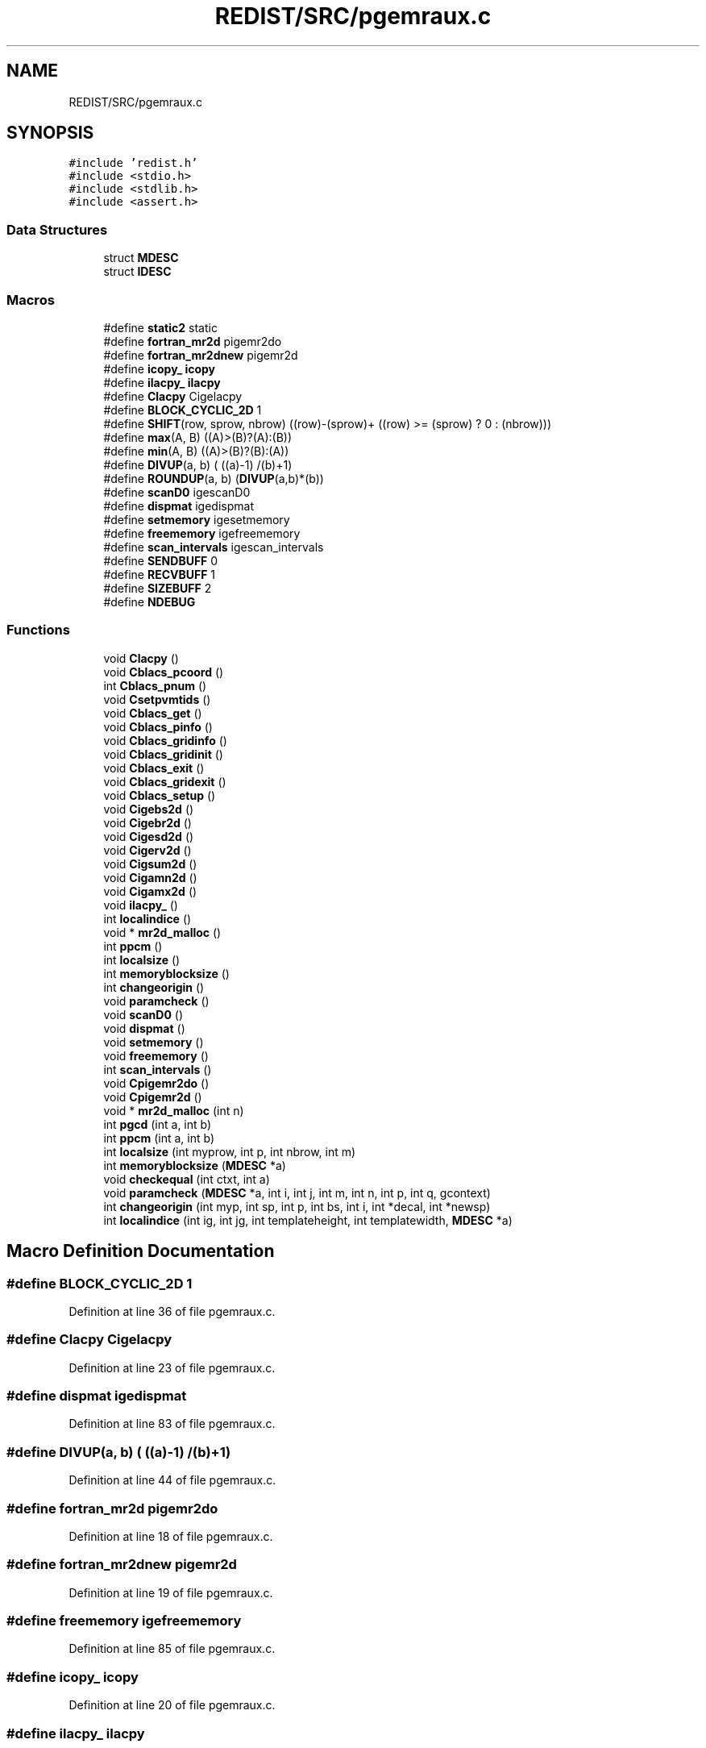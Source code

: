 .TH "REDIST/SRC/pgemraux.c" 3 "Sat Nov 16 2019" "Version 2.1" "ScaLAPACK 2.1" \" -*- nroff -*-
.ad l
.nh
.SH NAME
REDIST/SRC/pgemraux.c
.SH SYNOPSIS
.br
.PP
\fC#include 'redist\&.h'\fP
.br
\fC#include <stdio\&.h>\fP
.br
\fC#include <stdlib\&.h>\fP
.br
\fC#include <assert\&.h>\fP
.br

.SS "Data Structures"

.in +1c
.ti -1c
.RI "struct \fBMDESC\fP"
.br
.ti -1c
.RI "struct \fBIDESC\fP"
.br
.in -1c
.SS "Macros"

.in +1c
.ti -1c
.RI "#define \fBstatic2\fP   static"
.br
.ti -1c
.RI "#define \fBfortran_mr2d\fP   pigemr2do"
.br
.ti -1c
.RI "#define \fBfortran_mr2dnew\fP   pigemr2d"
.br
.ti -1c
.RI "#define \fBicopy_\fP   \fBicopy\fP"
.br
.ti -1c
.RI "#define \fBilacpy_\fP   \fBilacpy\fP"
.br
.ti -1c
.RI "#define \fBClacpy\fP   Cigelacpy"
.br
.ti -1c
.RI "#define \fBBLOCK_CYCLIC_2D\fP   1"
.br
.ti -1c
.RI "#define \fBSHIFT\fP(row,  sprow,  nbrow)   ((row)\-(sprow)+ ((row) >= (sprow) ? 0 : (nbrow)))"
.br
.ti -1c
.RI "#define \fBmax\fP(A,  B)   ((A)>(B)?(A):(B))"
.br
.ti -1c
.RI "#define \fBmin\fP(A,  B)   ((A)>(B)?(B):(A))"
.br
.ti -1c
.RI "#define \fBDIVUP\fP(a,  b)   ( ((a)\-1) /(b)+1)"
.br
.ti -1c
.RI "#define \fBROUNDUP\fP(a,  b)   (\fBDIVUP\fP(a,b)*(b))"
.br
.ti -1c
.RI "#define \fBscanD0\fP   igescanD0"
.br
.ti -1c
.RI "#define \fBdispmat\fP   igedispmat"
.br
.ti -1c
.RI "#define \fBsetmemory\fP   igesetmemory"
.br
.ti -1c
.RI "#define \fBfreememory\fP   igefreememory"
.br
.ti -1c
.RI "#define \fBscan_intervals\fP   igescan_intervals"
.br
.ti -1c
.RI "#define \fBSENDBUFF\fP   0"
.br
.ti -1c
.RI "#define \fBRECVBUFF\fP   1"
.br
.ti -1c
.RI "#define \fBSIZEBUFF\fP   2"
.br
.ti -1c
.RI "#define \fBNDEBUG\fP"
.br
.in -1c
.SS "Functions"

.in +1c
.ti -1c
.RI "void \fBClacpy\fP ()"
.br
.ti -1c
.RI "void \fBCblacs_pcoord\fP ()"
.br
.ti -1c
.RI "int \fBCblacs_pnum\fP ()"
.br
.ti -1c
.RI "void \fBCsetpvmtids\fP ()"
.br
.ti -1c
.RI "void \fBCblacs_get\fP ()"
.br
.ti -1c
.RI "void \fBCblacs_pinfo\fP ()"
.br
.ti -1c
.RI "void \fBCblacs_gridinfo\fP ()"
.br
.ti -1c
.RI "void \fBCblacs_gridinit\fP ()"
.br
.ti -1c
.RI "void \fBCblacs_exit\fP ()"
.br
.ti -1c
.RI "void \fBCblacs_gridexit\fP ()"
.br
.ti -1c
.RI "void \fBCblacs_setup\fP ()"
.br
.ti -1c
.RI "void \fBCigebs2d\fP ()"
.br
.ti -1c
.RI "void \fBCigebr2d\fP ()"
.br
.ti -1c
.RI "void \fBCigesd2d\fP ()"
.br
.ti -1c
.RI "void \fBCigerv2d\fP ()"
.br
.ti -1c
.RI "void \fBCigsum2d\fP ()"
.br
.ti -1c
.RI "void \fBCigamn2d\fP ()"
.br
.ti -1c
.RI "void \fBCigamx2d\fP ()"
.br
.ti -1c
.RI "void \fBilacpy_\fP ()"
.br
.ti -1c
.RI "int \fBlocalindice\fP ()"
.br
.ti -1c
.RI "void * \fBmr2d_malloc\fP ()"
.br
.ti -1c
.RI "int \fBppcm\fP ()"
.br
.ti -1c
.RI "int \fBlocalsize\fP ()"
.br
.ti -1c
.RI "int \fBmemoryblocksize\fP ()"
.br
.ti -1c
.RI "int \fBchangeorigin\fP ()"
.br
.ti -1c
.RI "void \fBparamcheck\fP ()"
.br
.ti -1c
.RI "void \fBscanD0\fP ()"
.br
.ti -1c
.RI "void \fBdispmat\fP ()"
.br
.ti -1c
.RI "void \fBsetmemory\fP ()"
.br
.ti -1c
.RI "void \fBfreememory\fP ()"
.br
.ti -1c
.RI "int \fBscan_intervals\fP ()"
.br
.ti -1c
.RI "void \fBCpigemr2do\fP ()"
.br
.ti -1c
.RI "void \fBCpigemr2d\fP ()"
.br
.ti -1c
.RI "void * \fBmr2d_malloc\fP (int n)"
.br
.ti -1c
.RI "int \fBpgcd\fP (int a, int b)"
.br
.ti -1c
.RI "int \fBppcm\fP (int a, int b)"
.br
.ti -1c
.RI "int \fBlocalsize\fP (int myprow, int p, int nbrow, int m)"
.br
.ti -1c
.RI "int \fBmemoryblocksize\fP (\fBMDESC\fP *a)"
.br
.ti -1c
.RI "void \fBcheckequal\fP (int ctxt, int a)"
.br
.ti -1c
.RI "void \fBparamcheck\fP (\fBMDESC\fP *a, int i, int j, int m, int n, int p, int q, gcontext)"
.br
.ti -1c
.RI "int \fBchangeorigin\fP (int myp, int sp, int p, int bs, int i, int *decal, int *newsp)"
.br
.ti -1c
.RI "int \fBlocalindice\fP (int ig, int jg, int templateheight, int templatewidth, \fBMDESC\fP *a)"
.br
.in -1c
.SH "Macro Definition Documentation"
.PP 
.SS "#define BLOCK_CYCLIC_2D   1"

.PP
Definition at line 36 of file pgemraux\&.c\&.
.SS "#define Clacpy   Cigelacpy"

.PP
Definition at line 23 of file pgemraux\&.c\&.
.SS "#define dispmat   igedispmat"

.PP
Definition at line 83 of file pgemraux\&.c\&.
.SS "#define DIVUP(a, b)   ( ((a)\-1) /(b)+1)"

.PP
Definition at line 44 of file pgemraux\&.c\&.
.SS "#define fortran_mr2d   pigemr2do"

.PP
Definition at line 18 of file pgemraux\&.c\&.
.SS "#define fortran_mr2dnew   pigemr2d"

.PP
Definition at line 19 of file pgemraux\&.c\&.
.SS "#define freememory   igefreememory"

.PP
Definition at line 85 of file pgemraux\&.c\&.
.SS "#define icopy_   \fBicopy\fP"

.PP
Definition at line 20 of file pgemraux\&.c\&.
.SS "#define ilacpy_   \fBilacpy\fP"

.PP
Definition at line 21 of file pgemraux\&.c\&.
.SS "#define max(A, B)   ((A)>(B)?(A):(B))"

.PP
Definition at line 42 of file pgemraux\&.c\&.
.SS "#define min(A, B)   ((A)>(B)?(B):(A))"

.PP
Definition at line 43 of file pgemraux\&.c\&.
.SS "#define NDEBUG"

.PP
Definition at line 102 of file pgemraux\&.c\&.
.SS "#define RECVBUFF   1"

.PP
Definition at line 96 of file pgemraux\&.c\&.
.SS "#define ROUNDUP(a, b)   (\fBDIVUP\fP(a,b)*(b))"

.PP
Definition at line 45 of file pgemraux\&.c\&.
.SS "#define scan_intervals   igescan_intervals"

.PP
Definition at line 86 of file pgemraux\&.c\&.
.SS "#define scanD0   igescanD0"

.PP
Definition at line 82 of file pgemraux\&.c\&.
.SS "#define SENDBUFF   0"

.PP
Definition at line 95 of file pgemraux\&.c\&.
.SS "#define setmemory   igesetmemory"

.PP
Definition at line 84 of file pgemraux\&.c\&.
.SS "#define SHIFT(row, sprow, nbrow)   ((row)\-(sprow)+ ((row) >= (sprow) ? 0 : (nbrow)))"

.PP
Definition at line 41 of file pgemraux\&.c\&.
.SS "#define SIZEBUFF   2"

.PP
Definition at line 97 of file pgemraux\&.c\&.
.SS "#define static2   static"

.PP
Definition at line 8 of file pgemraux\&.c\&.
.SH "Function Documentation"
.PP 
.SS "void Cblacs_exit ()"

.SS "void Cblacs_get ()"

.SS "void Cblacs_gridexit ()"

.SS "void Cblacs_gridinfo ()"

.SS "void Cblacs_gridinit ()"

.SS "void Cblacs_pcoord ()"

.SS "void Cblacs_pinfo ()"

.SS "int Cblacs_pnum ()"

.SS "void Cblacs_setup ()"

.SS "int changeorigin ()"

.SS "int changeorigin (int myp, int sp, int p, int bs, int i, int  * decal, int * newsp)"

.PP
Definition at line 258 of file pgemraux\&.c\&.
.SS "void checkequal (int ctxt, int a)"

.PP
Definition at line 191 of file pgemraux\&.c\&.
.SS "void Cigamn2d ()"

.SS "void Cigamx2d ()"

.SS "void Cigebr2d ()"

.SS "void Cigebs2d ()"

.SS "void Cigerv2d ()"

.SS "void Cigesd2d ()"

.SS "void Cigsum2d ()"

.SS "void Clacpy ()"

.SS "void Cpigemr2d ()"

.SS "void Cpigemr2do ()"

.SS "void Csetpvmtids ()"

.SS "void dispmat ()"

.SS "void freememory ()"

.SS "void ilacpy_ ()"

.SS "int localindice ()"

.SS "int localindice (int ig, int jg, int templateheight, int templatewidth, \fBMDESC\fP * a)"

.PP
Definition at line 277 of file pgemraux\&.c\&.
.SS "int localsize ()"

.SS "int localsize (int myprow, int p, int nbrow, int m)"

.PP
Definition at line 148 of file pgemraux\&.c\&.
.SS "int memoryblocksize ()"

.SS "int memoryblocksize (\fBMDESC\fP * a)"

.PP
Definition at line 177 of file pgemraux\&.c\&.
.SS "void* mr2d_malloc ()"

.SS "void* mr2d_malloc (int n)"

.PP
Definition at line 108 of file pgemraux\&.c\&.
.SS "void paramcheck ()"

.SS "void paramcheck (\fBMDESC\fP * a, int i, int j, int m, int n, int p, int q, gcontext)"

.PP
Definition at line 210 of file pgemraux\&.c\&.
.SS "int pgcd (int a, int b)"

.PP
Definition at line 121 of file pgemraux\&.c\&.
.SS "int ppcm ()"

.SS "int ppcm (int a, int b)"

.PP
Definition at line 136 of file pgemraux\&.c\&.
.SS "int scan_intervals ()"

.SS "void scanD0 ()"

.SS "void setmemory ()"

.SH "Author"
.PP 
Generated automatically by Doxygen for ScaLAPACK 2\&.1 from the source code\&.
